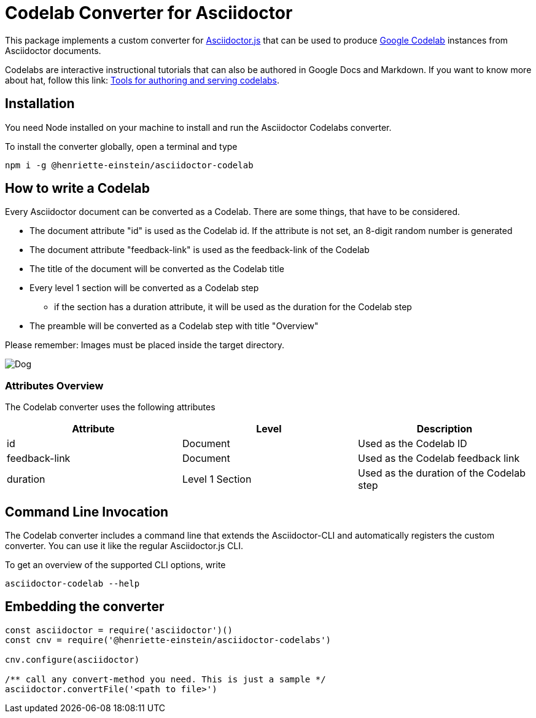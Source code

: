 = Codelab Converter for Asciidoctor
:id: codelab-converter-asciidoc
:feedback-link: #

This package implements a custom converter for link:https://github.com/asciidoctor/asciidoctor.js[Asciidoctor.js] that can be used to produce link:https://codelabs.developers.google.com[Google Codelab] instances from
Asciidoctor documents. 

Codelabs are interactive instructional tutorials that can also be authored in Google Docs and Markdown. If you want to know more about hat, follow this link: link:https://github.com/googlecodelabs/tools[Tools for authoring and serving codelabs].

[#install,duration="5"]
== Installation

You need Node installed on your machine to install and run the Asciidoctor Codelabs converter.

To install the converter globally, open a terminal and type

[source,sh]
----
npm i -g @henriette-einstein/asciidoctor-codelab
----

[duration=2]
== How to write a Codelab
Every Asciidoctor document can be converted as a Codelab. There are some things, that have to be considered.

* The document attribute "id" is used as the Codelab id. If the attribute is not set, an 8-digit random number is generated
* The document attribute "feedback-link" is used as the feedback-link of the Codelab
* The title of the document will be converted as the Codelab title
* Every level 1 section will be converted as a Codelab step
** if the section has a duration attribute, it will be used as the duration for the Codelab step
* The preamble will be converted as a Codelab step with title "Overview"

Please remember: Images must be placed inside the target directory.

image::dog.jpeg[Dog]

[duration=2]
===  Attributes Overview
The Codelab converter uses the following attributes

|===
| Attribute | Level | Description

| id | Document | Used as the Codelab ID
| feedback-link | Document | Used as the Codelab feedback link
| duration | Level 1 Section | Used as the duration of the Codelab step

|===

[duration=1]
== Command Line Invocation
The Codelab converter includes a command line that extends the Asciidoctor-CLI and automatically registers the
custom converter. You can use it like the regular Asciidoctor.js CLI. 

To get an overview of the supported CLI options, write

[source,sh]
----
asciidoctor-codelab --help
----

[duration=2]
== Embedding the converter

[source,javascript]
----
const asciidoctor = require('asciidoctor')()
const cnv = require('@henriette-einstein/asciidoctor-codelabs')

cnv.configure(asciidoctor)

/** call any convert-method you need. This is just a sample */
asciidoctor.convertFile('<path to file>')
----


